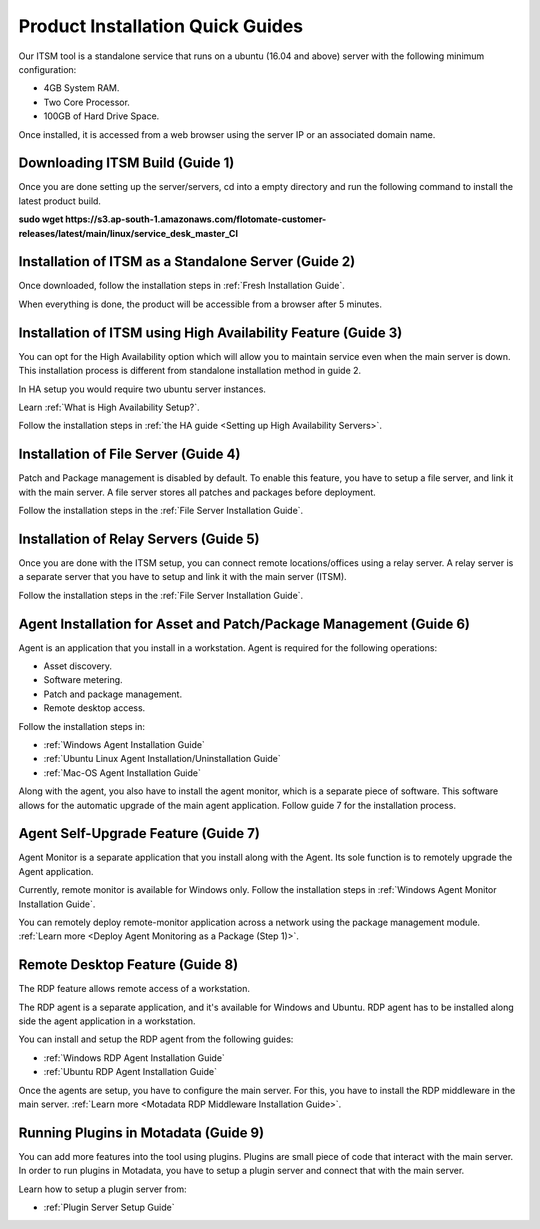 *********************************
Product Installation Quick Guides
*********************************

Our ITSM tool is a standalone service that runs on a ubuntu (16.04 and above) server with the following minimum configuration:

- 4GB System RAM.
- Two Core Processor.
- 100GB of Hard Drive Space.

Once installed, it is accessed from a web browser using the server IP or an associated domain name.

.. _qsg-1:
.. figure:: https://s3-ap-southeast-1.amazonaws.com/flotomate-resources/quick-guide/QSG-1.png
    :align: center
    :alt: figure 1

Downloading ITSM Build (Guide 1)
================================

Once you are done setting up the server/servers, cd into a empty directory and run the following command 
to install the latest product build.

**sudo wget https://s3.ap-south-1.amazonaws.com/flotomate-customer-releases/latest/main/linux/service_desk_master_CI**

Installation of ITSM as a Standalone Server (Guide 2)
=====================================================

Once downloaded, follow the installation steps in :ref:`Fresh Installation Guide`.

When everything is done, the product will be accessible from a browser after 5 minutes. 

Installation of ITSM using High Availability Feature (Guide 3)
==============================================================

You can opt for the High Availability option which will allow you to maintain service even when the main server is down.
This installation process is different from standalone installation method in guide 2. 

In HA setup you would require two ubuntu server instances. 

Learn :ref:`What is High Availability Setup?`.

Follow the installation steps in :ref:`the HA guide <Setting up High Availability Servers>`. 

Installation of File Server (Guide 4)
=====================================

Patch and Package management is disabled by default. To enable this feature, you have to setup a file server, and link it with the main 
server. A file server stores all patches and packages before deployment. 

Follow the installation steps in the :ref:`File Server Installation Guide`.

Installation of Relay Servers (Guide 5)
=======================================

Once you are done with the ITSM setup, you can connect remote locations/offices using a relay server. 
A relay server is a separate server that you have to setup and link it with the main server (ITSM).

Follow the installation steps in the :ref:`File Server Installation Guide`.

Agent Installation for Asset and Patch/Package Management (Guide 6)
===================================================================

Agent is an application that you install in a workstation. Agent is required for the following operations:

- Asset discovery.
- Software metering.
- Patch and package management.
- Remote desktop access. 

Follow the installation steps in:

- :ref:`Windows Agent Installation Guide`
- :ref:`Ubuntu Linux Agent Installation/Uninstallation Guide`
- :ref:`Mac-OS Agent Installation Guide`

Along with the agent, you also have to install the agent monitor, which is a separate piece of software. This software allows
for the automatic upgrade of the main agent application. Follow guide 7 for the installation process. 

Agent Self-Upgrade Feature (Guide 7)
====================================

Agent Monitor is a separate application that you install along with the Agent. Its sole function is to remotely upgrade the Agent 
application. 

Currently, remote monitor is available for Windows only. Follow the installation steps in :ref:`Windows Agent Monitor Installation Guide`.

You can remotely deploy remote-monitor application across a network using the package management module. :ref:`Learn more <Deploy Agent Monitoring as a Package (Step 1)>`.

Remote Desktop Feature (Guide 8)
================================

The RDP feature allows remote access of a workstation. 

The RDP agent is a separate application, and it's available for Windows and Ubuntu. RDP agent has to be installed along side the agent
application in a workstation. 

You can install and setup the RDP agent from the following guides:

- :ref:`Windows RDP Agent Installation Guide` 
- :ref:`Ubuntu RDP Agent Installation Guide`

Once the agents are setup, you have to configure the main server. For this, you have to install
the RDP middleware in the main server. :ref:`Learn more <Motadata RDP Middleware Installation Guide>`. 

Running Plugins in Motadata (Guide 9)
======================================

You can add more features into the tool using plugins. Plugins are small piece of code that interact with the main server.
In order to run plugins in Motadata, you have to setup a plugin server and connect that with the main server. 

Learn how to setup a plugin server from:

- :ref:`Plugin Server Setup Guide`